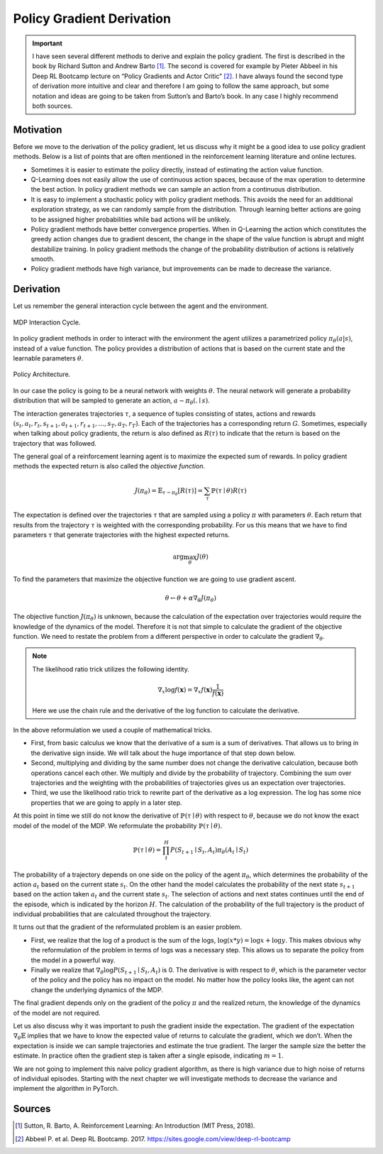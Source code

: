 ==========================
Policy Gradient Derivation
==========================

.. important::

    I have seen several different methods to derive and explain the policy gradient. The first is described in the book by Richard Sutton and Andrew Barto [#]_. The second is covered for example by Pieter Abbeel in his Deep RL Bootcamp lecture on “Policy Gradients and Actor Critic” [#]_. I have always found the second type of derivation more intuitive and clear and therefore I am going to follow the same approach, but some notation and ideas are going to be taken from Sutton’s and Barto’s book. In any case I highly recommend both sources.


Motivation
==========

Before we move to the derivation of the policy gradient, let us discuss why it might be a good idea to use policy gradient methods. Below is a list of points that are often mentioned in the reinforcement learning literature and online lectures.

* Sometimes it is easier to estimate the policy directly, instead of estimating the action value function.

* Q-Learning does not easily allow the use of continuous action spaces, because of the max operation to determine the best action. In policy gradient methods we can sample an action from a continuous distribution.

* It is easy to implement a stochastic policy with policy gradient methods. This avoids the need for an additional exploration strategy, as we can randomly sample from the distribution. Through learning better actions are going to be assigned higher probabilities while bad actions will be unlikely.

* Policy gradient methods have better convergence properties. When in Q-Learning the action which constitutes the greedy action changes due to gradient descent, the change in the shape of the value function is abrupt and might destabilize training. In policy gradient methods the change of the probability distribution of actions is relatively smooth.

* Policy gradient methods have high variance, but improvements can be made to decrease the variance.

Derivation
==========

Let us remember the general interaction cycle between the agent and the environment.

.. figure:: ../../_static/images/reinforcement_learning/policy_gradient_methods/policy_gradient_derivation/interaction_with_policy.svg
   :align: center

   MDP Interaction Cycle.

In policy gradient methods in order to interact with the environment the agent utilizes a parametrized policy :math:`\pi_{\theta}(a|s)`, instead of a value function. The policy provides a distribution of actions that is based on the current state and the learnable parameters :math:`\theta`. 

.. figure:: ../../_static/images/reinforcement_learning/policy_gradient_methods/policy_gradient_derivation/architecture.svg
   :align: center

   Policy Architecture.

In our case the policy is going to be a neural network with weights :math:`\theta`. The neural network will generate a probability distribution that will be sampled to generate an action, :math:`a \sim \pi_{\theta}(. \mid s)`.

The interaction generates trajectories :math:`\tau`, a sequence of tuples consisting of states, actions and rewards :math:`(s_t, a_t, r_t, s_{t+1}, a_{t+1}, r_{t+1}, ... , s_T, a_T, r_T)`. Each of the trajectories has a corresponding return :math:`G`. Sometimes, especially when talking about policy gradients, the return is also defined as :math:`R(\tau)` to indicate that the return is based on the trajectory that was followed.

The general goal of a reinforcement learning agent is to maximize the expected sum of rewards. In policy gradient methods the expected return is also called the *objective function*.

.. math:: 

	J(\pi_{\theta}) = \mathbb{E}_{\tau \sim \pi_{\theta}}[R(\tau)] = \sum_{\tau}\mathbb{P}(\tau \mid \theta) R(\tau)

The expectation is defined over the trajectories :math:`\tau` that are sampled using a policy :math:`\pi` with parameters :math:`\theta`. Each return that results from the trajectory :math:`\tau` is weighted with the corresponding probability. For us this means that we have to find parameters :math:`\tau` that generate trajectories with the highest expected returns.

.. math::
    \arg\max_{\theta}J(\theta)

To find the parameters that maximize the objective function we are going to use gradient ascent.

.. math:: 

    \theta \leftarrow \theta + \alpha \nabla_{\theta}J(\pi_{\theta})

The objective function :math:`J(\pi_{\theta})` is unknown, because the calculation of the expectation over trajectories would require the knowledge of the dynamics of the model. Therefore it is not that simple to calculate the gradient of the objective function. We need to restate the problem from a different perspective in order to calculate the gradient :math:`\nabla_{\theta}`.

.. note:: 
    
    The likelihood ratio trick utilizes the following identity.

    .. math::

        \nabla_x \log f(\mathbf{x}) = \nabla_x f(\mathbf{x}) \frac{1}{f(\mathbf{x})}
    
    Here we use the chain rule and the derivative of the log function to calculate the derivative.


.. math::
    :nowrap: 

    \begin{align*}
    \nabla_{\theta} J(\theta) & = \nabla_{\theta} \mathbb{E}_{\tau \sim \pi_{\theta}}[R(\tau)] \\ 
    & = \nabla_{\theta} \sum_{\tau}\mathbb{P}(\tau \mid \theta) R(\tau) \\
    & = \sum_{\tau}\nabla_{\theta} \mathbb{P}(\tau \mid \theta) R(\tau) \\
    & = \sum_{\tau} \frac{\mathbb{P}(\tau \mid \theta)}{\mathbb{P}(\tau \mid \theta)} \nabla_{\theta} \mathbb{P}(\tau \mid \theta) R(\tau) \\
    & = \sum_{\tau} \mathbb{P}(\tau \mid \theta) \frac{\nabla_{\theta} \mathbb{P}(\tau \mid \theta)}{\mathbb{P}(\tau \mid \theta)} R(\tau) \\
    & = \sum_{\tau} \mathbb{P}(\tau \mid \theta) \nabla_{\theta} \log\mathbb{P}(\tau \mid \theta) R(\tau) \\
    & = \mathbb{E}_{\tau \sim \pi_{\theta}}[\nabla_{\theta} \log\mathbb{P}(\tau \mid \theta) R(\tau)]
    \end{align*}

In the above reformulation we used a couple of mathematical tricks. 

* First, from basic calculus we know that the derivative of a sum is a sum of derivatives. That allows us to bring in the derivative sign inside. We will talk about the huge importance of that step down below. 

* Second, multiplying and dividing by the same number does not change the derivative calculation, because both operations cancel each other. We multiply and divide by the probability of trajectory. Combining the sum over trajectories and the weighting with the probabilities of trajectories gives us an expectation over trajectories.

* Third, we use the likelihood ratio trick to rewrite part of the derivative as a log expression. The log has some nice properties that we are going to apply in a later step.

At this point in time we still do not know the derivative of :math:`\mathbb{P}(\tau \mid \theta)` with respect to :math:`\theta`, because we do not know the exact model of the model of the MDP. We reformulate the probability :math:`\mathbb{P}(\tau \mid \theta)`.

.. math::

    \mathbb{P}(\tau \mid \theta) = \prod_t^H P(S_{t+1} \mid S_t, A_t) \pi_{\theta}(A_t \mid S_t)

The probability of a trajectory depends on one side on the policy of the agent :math:`\pi_{\theta}`, which determines the probability of the action :math:`a_t` based on the current state :math:`s_t`. On the other hand the model calculates the probability of the next state :math:`s_{t+1}` based on the action taken :math:`a_t` and the current state :math:`s_t`. The selection of actions and next states continues until the end of the episode, which is indicated by the horizon :math:`H`. The calculation of the probability of the full trajectory is the product of individual probabilities that are calculated throughout the trajectory. 

.. math::
    :nowrap:

    \begin{align*}
    \nabla_{\theta} \log \mathbb{P}(\tau \mid \theta) & = \nabla_{\theta} \log (\prod_t^H P(S_{t+1} \mid S_t, A_t) \pi_{\theta}(A_t \mid S_t)) \\
    & = \nabla_{\theta} (\sum_t^H \log P(S_{t+1} \mid S_t, A_t) + \sum_t^H \log \pi_{\theta}(A_t \mid S_t)) \\
    & = (\sum_t^H \nabla_{\theta} \log P(S_{t+1} \mid S_t, A_t) + \sum_t^H \nabla_{\theta}  \log \pi_{\theta}(A_t \mid S_t)) \\
    & = \sum_t^H \nabla_{\theta} \log \pi_{\theta}(A_t \mid S_t) \\
    \end{align*}

It turns out that the gradient of the reformulated problem is an easier problem.

* First, we realize that the log of a product is the sum of the logs, :math:`\log(x*y) = \log x + \log y`. This makes obvious why the reformulation of the problem in terms of logs was a necessary step. This allows us to separate the policy from the model in a powerful way.

* Finally we realize that :math:`\nabla_{\theta} \log P(S_{t+1} \mid S_t, A_t)` is 0. The derivative is with respect to :math:`\theta`, which is the parameter vector of the policy and the policy has no impact on the model. No matter how the policy looks like, the agent can not change the underlying dynamics of the MDP. 


.. math::
    :nowrap: 

    \begin{align*}
    \nabla_{\theta} J(\theta) & = \mathbb{E}_{\tau \sim \pi_{\theta}}[\nabla_{\theta} \log\mathbb{P}(\tau \mid \theta) R(\tau)] \\
    & = \mathbb{E}_{\tau \sim \pi_{\theta}}[\sum_t^H \nabla_{\theta} \log \pi_{\theta}(A_t \mid S_t) R(\tau)]
    \end{align*}

The final gradient depends only on the gradient of the policy :math:`\pi` and the realized return, the knowledge of the dynamics of the model are not required.

.. math::
    :nowrap: 

    \begin{align*}
    \nabla_{\theta} J(\theta) & = \mathbb{E}_{\tau \sim \pi_{\theta}}[\sum_t^H \nabla_{\theta} \log \pi_{\theta}(A_t \mid S_t) R(\tau)] \\
    & \approx \frac{1}{m}\sum_i^m\sum_t^H \nabla_{\theta} \log \pi_{\theta}(A_t^{(i)} \mid S_t^{(i)}) R(\tau^{(i)})
    \end{align*}

Let us also discuss why it was important to push the gradient inside the expectation. The gradient of the expectation :math:`\nabla_{\theta}\mathbb{E}` implies that we have to know the expected value of returns to calculate the gradient, which we don’t. When the expectation is inside we can sample trajectories and estimate the true gradient. The larger the sample size the better the estimate. In practice often the gradient step is taken after a single episode, indicating :math:`m = 1`.

We are not going to implement this naive policy gradient algorithm, as there is high variance due to high noise of returns of individual episodes. Starting with the next chapter we will investigate methods to decrease the variance and implement the algorithm in PyTorch.

Sources
=======

.. [#] Sutton, R. Barto, A. Reinforcement Learning: An Introduction (MIT Press, 2018).
.. [#] Abbeel P. et al. Deep RL Bootcamp. 2017. https://sites.google.com/view/deep-rl-bootcamp